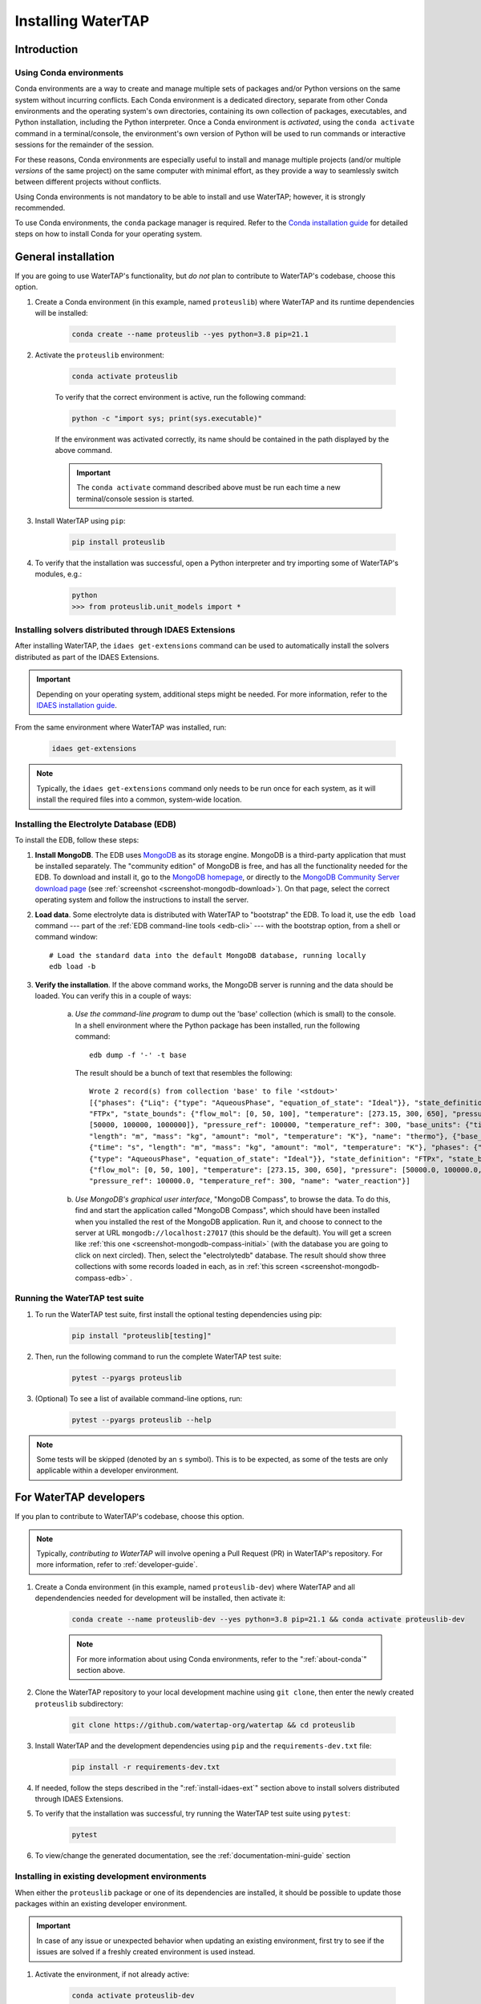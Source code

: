 Installing WaterTAP
=====================

Introduction
------------

.. _about-conda:

Using Conda environments
^^^^^^^^^^^^^^^^^^^^^^^^

Conda environments are a way to create and manage multiple sets of packages and/or Python versions on the same system without incurring conflicts.
Each Conda environment is a dedicated directory, separate from other Conda environments and the operating system's own directories, containing its own collection of packages, executables, and Python installation, including the Python interpreter.
Once a Conda environment is *activated*, using the ``conda activate`` command in a terminal/console, the environment's own version of Python will be used to run commands or interactive sessions for the remainder of the session.

For these reasons, Conda environments are especially useful to install and manage multiple projects (and/or multiple *versions* of the same project) on the same computer with minimal effort,
as they provide a way to seamlessly switch between different projects without conflicts.

Using Conda environments is not mandatory to be able to install and use WaterTAP; however, it is strongly recommended.

To use Conda environments, the ``conda`` package manager is required. Refer to the `Conda installation guide <https://docs.conda.io/projects/conda/en/latest/user-guide/install/>`_ for detailed steps on how to install Conda for your operating system.

General installation
--------------------

If you are going to use WaterTAP's functionality, but *do not* plan to contribute to WaterTAP's codebase, choose this option.

#. Create a Conda environment (in this example, named ``proteuslib``) where WaterTAP and its runtime dependencies will be installed:

	.. code-block:: shell

		conda create --name proteuslib --yes python=3.8 pip=21.1

#. Activate the ``proteuslib`` environment:

	.. code-block:: shell

		conda activate proteuslib
	
	To verify that the correct environment is active, run the following command:

	.. code-block:: shell

		python -c "import sys; print(sys.executable)"
	
	If the environment was activated correctly, its name should be contained in the path displayed by the above command.

	.. important:: The ``conda activate`` command described above must be run each time a new terminal/console session is started.

#. Install WaterTAP using ``pip``:

	.. code-block:: shell

		pip install proteuslib

#. To verify that the installation was successful, open a Python interpreter and try importing some of WaterTAP's modules, e.g.:

	.. code-block:: shell

		python
		>>> from proteuslib.unit_models import *

.. _install-idaes-ext:

Installing solvers distributed through IDAES Extensions
^^^^^^^^^^^^^^^^^^^^^^^^^^^^^^^^^^^^^^^^^^^^^^^^^^^^^^^

After installing WaterTAP, the ``idaes get-extensions`` command can be used to automatically install the solvers distributed as part of the IDAES Extensions.

.. important:: Depending on your operating system, additional steps might be needed. For more information, refer to the `IDAES installation guide <https://idaes-pse.readthedocs.io/en/stable/getting_started/index.html>`_.

From the same environment where WaterTAP was installed, run:

    .. code-block:: shell

        idaes get-extensions

.. note:: Typically, the ``idaes get-extensions`` command only needs to be run once for each system, as it will install the required files into a common, system-wide location.

.. _install-edb:

Installing the Electrolyte Database (EDB)
^^^^^^^^^^^^^^^^^^^^^^^^^^^^^^^^^^^^^^^^^^

To install the EDB, follow these steps:

1. **Install MongoDB**. The EDB uses `MongoDB <https://www.mongodb.com/>`_ as its storage engine. MongoDB is a third-party
   application that must be installed separately. The "community edition" of MongoDB is free, and has all the
   functionality needed for the EDB. To download and install it, go to the `MongoDB homepage <https://www.mongodb.com/>`_,
   or directly to the
   `MongoDB Community Server download page <https://www.mongodb.com/try/download/community>`_ (see
   :ref:`screenshot <screenshot-mongodb-download>`). On that page,
   select the correct operating system and follow the instructions to install the server.


2. **Load data**. Some electrolyte data is distributed with WaterTAP to "bootstrap" the EDB.
   To load it, use the ``edb load`` command --- part of the :ref:`EDB command-line tools <edb-cli>` ---
   with the bootstrap option, from a shell or command window::

    # Load the standard data into the default MongoDB database, running locally
    edb load -b

3. **Verify the installation**. If the above command works, the MongoDB server is running and the data should
   be loaded. You can verify this in a couple of ways:

    a. `Use the command-line program` to dump out the 'base' collection (which is small) to the console. In a
       shell environment where the Python package has been installed, run the following command::

           edb dump -f '-' -t base

       The result should be a bunch of text that resembles the following::

           Wrote 2 record(s) from collection 'base' to file '<stdout>'
           [{"phases": {"Liq": {"type": "AqueousPhase", "equation_of_state": "Ideal"}}, "state_definition":
           "FTPx", "state_bounds": {"flow_mol": [0, 50, 100], "temperature": [273.15, 300, 650], "pressure":
           [50000, 100000, 1000000]}, "pressure_ref": 100000, "temperature_ref": 300, "base_units": {"time": "s",
           "length": "m", "mass": "kg", "amount": "mol", "temperature": "K"}, "name": "thermo"}, {"base_units":
           {"time": "s", "length": "m", "mass": "kg", "amount": "mol", "temperature": "K"}, "phases": {"Liq":
           {"type": "AqueousPhase", "equation_of_state": "Ideal"}}, "state_definition": "FTPx", "state_bounds":
           {"flow_mol": [0, 50, 100], "temperature": [273.15, 300, 650], "pressure": [50000.0, 100000.0, 1000000.0]},
           "pressure_ref": 100000.0, "temperature_ref": 300, "name": "water_reaction"}]

    b. `Use MongoDB's graphical user interface`, "MongoDB Compass", to browse the data. To do this, find and start
       the application called "MongoDB Compass", which should have been installed when you installed the rest of the
       MongoDB application. Run it, and choose to connect to the server at URL ``mongodb://localhost:27017`` (this
       should be the default). You will get a screen like :ref:`this one <screenshot-mongodb-compass-initial>` (with the
       database you are going to click on next circled).
       Then, select the "electrolytedb" database. The result should show three collections with some records loaded in
       each, as in :ref:`this screen <screenshot-mongodb-compass-edb>` .

Running the WaterTAP test suite
^^^^^^^^^^^^^^^^^^^^^^^^^^^^^^^^^

#. To run the WaterTAP test suite, first install the optional testing dependencies using pip:

    .. code-block:: shell

        pip install "proteuslib[testing]"

#. Then, run the following command to run the complete WaterTAP test suite:

    .. code-block:: shell

        pytest --pyargs proteuslib

#. (Optional) To see a list of available command-line options, run:

    .. code-block:: shell
    
        pytest --pyargs proteuslib --help

.. note:: Some tests will be skipped (denoted by an ``s`` symbol). This is to be expected, as some of the tests are only applicable within a developer environment.

For WaterTAP developers
-------------------------

If you plan to contribute to WaterTAP's codebase, choose this option.

.. note:: Typically, *contributing to WaterTAP* will involve opening a Pull Request (PR) in WaterTAP's repository. For more information, refer to :ref:`developer-guide`.

#. Create a Conda environment (in this example, named ``proteuslib-dev``) where WaterTAP and all dependendencies needed for development will be installed, then activate it:

	.. code-block:: shell

		conda create --name proteuslib-dev --yes python=3.8 pip=21.1 && conda activate proteuslib-dev

	.. note:: For more information about using Conda environments, refer to the ":ref:`about-conda`" section above.

#. Clone the WaterTAP repository to your local development machine using ``git clone``, then enter the newly created ``proteuslib`` subdirectory:

	.. code-block:: shell

		git clone https://github.com/watertap-org/watertap && cd proteuslib

#. Install WaterTAP and the development dependencies using ``pip`` and the ``requirements-dev.txt`` file:

	.. code-block:: shell

		pip install -r requirements-dev.txt

#. If needed, follow the steps described in the ":ref:`install-idaes-ext`" section above to install solvers distributed through IDAES Extensions.

#. To verify that the installation was successful, try running the WaterTAP test suite using ``pytest``:

	.. code-block:: shell

		pytest

#. To view/change the generated documentation, see the :ref:`documentation-mini-guide` section

Installing in existing development environments
^^^^^^^^^^^^^^^^^^^^^^^^^^^^^^^^^^^^^^^^^^^^^^^

When either the ``proteuslib`` package or one of its dependencies are installed, it should be possible to update those packages within an existing developer environment.

.. important:: In case of any issue or unexpected behavior when updating an existing environment,
    first try to see if the issues are solved if a freshly created environment is used instead.

#. Activate the environment, if not already active:

    .. code-block:: shell

        conda activate proteuslib-dev

#. Enter the directory where your local clone of the WaterTAP repository is located, and pull the latest changes using ``git pull``:

    .. code-block:: shell
        
        cd /path/to/your/clone
        git pull

#. Uninstall the version of ``proteuslib`` that's currently installed in the environment:

    .. code-block:: shell

        pip uninstall proteuslib

#. Run the ``pip install`` command targeting the ``requirements-dev.txt`` file.

    .. code-block:: shell

        pip --no-cache-dir install -r requirements-dev.txt

    .. note:: The ``--no-cache-dir`` flag is used to ensure that existing packages are not erroneously reused by pip,
        which would cause the wrong (outdated) version to be present in the environment after installation.

----

.. rubric:: Screenshots

.. _screenshot-mongodb-download:

.. figure:: ../_static/mongodb-download-page.*

    Download page for MongoDB community server (9/2021)


.. _screenshot-mongodb-compass-initial:

.. figure:: ../_static/mongodb-compass-initial.*

    MongoDB Compass Initial Screen (9/2021)


.. _screenshot-mongodb-compass-edb:

.. figure:: ../_static/mongodb-compass-electrolytedb.*

    MongoDB Compass electrolytedb Collections (9/2021)

.. _documentation-mini-guide:

Documentation for developers
^^^^^^^^^^^^^^^^^^^^^^^^^^^^

The project documentation is created and updated using the `Sphinx documentation tool <https://www.sphinx-doc.org>`_.
This tool generates nice, indexed, HTML webpages --- like this one --- from text files in the "docs" directory.
The documentation will include the docstrings you put on your modules, classes, methods, and functions as well
as additional documentation in text files in the "docs" directory. The project is set up so that Sphinx documentation
is generated automatically online for new releases. This section describes how to do this same documentation
generation locally in your development environment so you can preview what will be shown to the users.

.. _documentation-mini-guide-gen:

Generating the documentation
++++++++++++++++++++++++++++

To generate a local copy of the documentation for the first time, follow these steps:

1. Change directory to the "docs" subdirectory

2. Generate the tree of API documentation with "sphinx-apidoc". For convenience, a script has been
   provided that has all the required options.

   * On Windows, run ``.\apidoc.bat``

   * On Linux/OSX run ``./apidoc.sh``

3. Generate the HTML with Sphinx.

   * On Windows, run ``.\make html``

   * On Linux/OSX run ``make html``

After these steps are complete, you should be able to preview the HTML documentation by opening the file
located at "_build/html/index.html" in a web browser. To see the tree of API documentation that is generated
automatically from the source code, browse to the "Technical Reference" page and click on the "Modules" link at the
bottom.

.. _documentation-mini-guide-update:

Updating the documentation
++++++++++++++++++++++++++

If you make changes in your code's docstrings that you want to see reflected in the generated documentation,
you need to re-generate the API documentation using "sphinx-apidoc". To do this, simply re-run the command
given in step 2 of :ref:`documentation-mini-guide-gen`.

If you edited some documentation directly, i.e. created or modified a text file with extension `.rst`, then you
don't need to run the previous command. Regardless, you will next need to update the documentation with the
Sphinx build command given in step 3 of :ref:`documentation-mini-guide-gen`.

.. important:: The files under "docs/apidoc" are tracked in Git, otherwise they would not be available to the
    ReadTheDocs builder (that doesn't know about sphinx-apidoc, strangely). Please remember to commit and push
    them along with the changes in the source code.

Documenting your modules
++++++++++++++++++++++++
Full documentation for modules should be placed in the appropriate subfolder --- e.g., `property_models` or
`unit_models` --- of the `docs/technical_reference` section (and folder). See `docs/technical_reference/unit_modles/reverse_osmosis_0D.rst`
for an example.

Note that at the bottom of the file you should add the ``.. automodule::`` directive that will insert the
documentation for your module as generated from the source code (and docstrings). This generally looks like this::

    .. automodule:: proteuslib.<package_name>.<module_name>
        :members:
        :noindex:

The ``:members:`` option says to include all the classes, functions, etc. in the module. It is important to add
the ``:noindex:`` option, otherwise Sphinx will try to generate an index entry that conflicts with the
entry that was created by the API docs (step 2 of :ref:`documentation-mini-guide-gen`), which would result
in warnings and failed builds for ReadTheDocs and the tests.